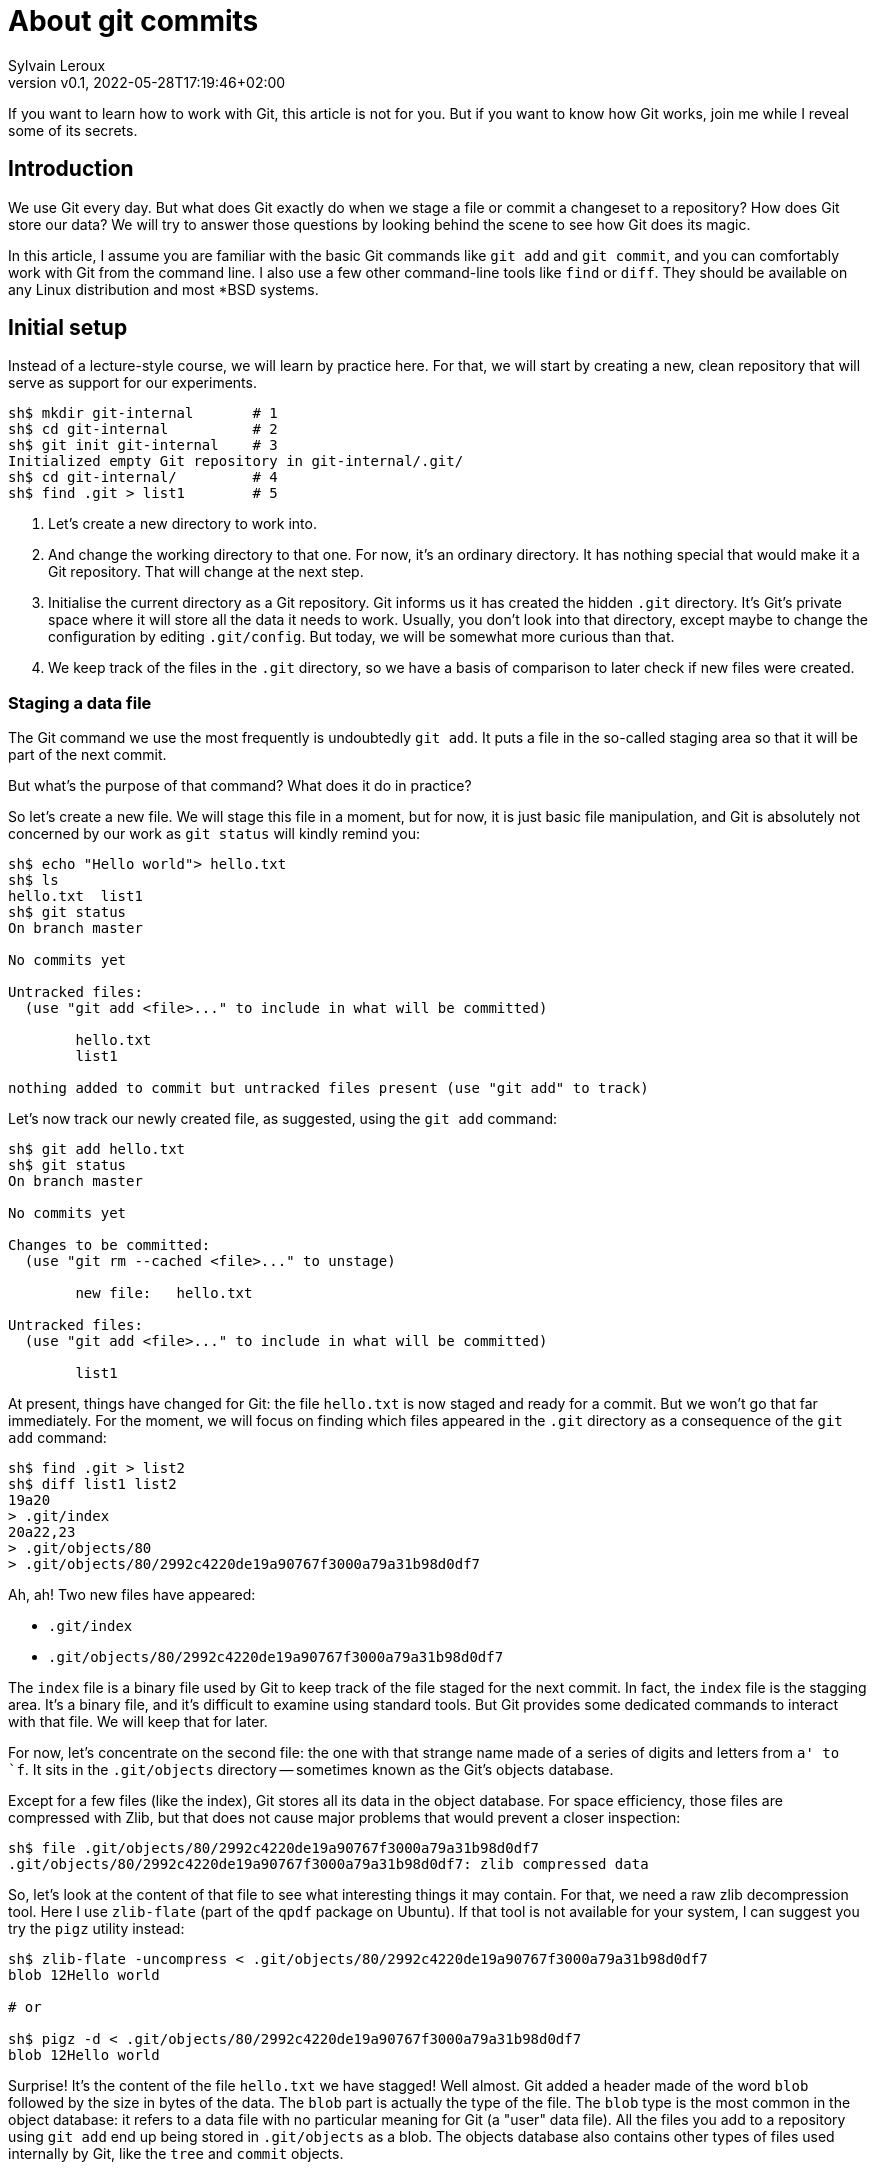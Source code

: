 = About git commits
:author: Sylvain Leroux
:pin: -
:revnumber: v0.1
:revdate: 2022-05-28T17:19:46+02:00
:keywords: Git

[.teaser]
If you want to learn how to work with Git, this article is not for you.
But if you want to know how Git works, join me while I reveal some of its secrets.

== Introduction
We use Git every day.
But what does Git exactly do when we stage a file or commit a changeset to a repository?
How does Git store our data?
We will try to answer those questions by looking behind the scene to see how Git does its magic.

In this article, I assume you are familiar with the basic Git commands like `git add` and `git commit`, and you can comfortably work with Git from the command line.
I also use a few other command-line tools like `find` or `diff`.
They should be available on any Linux distribution and most *BSD systems.

== Initial setup

Instead of a lecture-style course, we will learn by practice here.
For that, we will start by creating a new, clean repository that will serve as support for our experiments.

----
sh$ mkdir git-internal       # 1
sh$ cd git-internal          # 2
sh$ git init git-internal    # 3
Initialized empty Git repository in git-internal/.git/
sh$ cd git-internal/         # 4
sh$ find .git > list1        # 5
----

1. Let's create a new directory to work into.
2. And change the working directory to that one.
   For now, it's an ordinary directory. It has nothing special that would make it a Git repository.
   That will change at the next step.
3. Initialise the current directory as a Git repository.
   Git informs us it has created the hidden `.git` directory.
   It's Git's private space where it will store all the data it needs to work.
   Usually, you don't look into that directory, except maybe to change the configuration by editing `.git/config`.
   But today, we will be somewhat more curious than that.
4. We keep track of the files in the `.git` directory, so we have a basis of comparison to later check if new files were created.


=== Staging a data file

The Git command we use the most frequently is undoubtedly `git add`.
It puts a file in the so-called staging area so that it will be part of the next commit.

But what's the purpose of that command? What does it do in practice?

So let's create a new file.
We will stage this file in a moment, but for now, it is just basic file manipulation, and Git is absolutely not concerned by our work as `git status` will kindly remind you:

----
sh$ echo "Hello world"> hello.txt
sh$ ls
hello.txt  list1
sh$ git status
On branch master

No commits yet

Untracked files:
  (use "git add <file>..." to include in what will be committed)

        hello.txt
        list1

nothing added to commit but untracked files present (use "git add" to track)
----

Let's now track our newly created file, as suggested, using the `git add` command:

----
sh$ git add hello.txt
sh$ git status
On branch master

No commits yet

Changes to be committed:
  (use "git rm --cached <file>..." to unstage)

        new file:   hello.txt

Untracked files:
  (use "git add <file>..." to include in what will be committed)

        list1
----

At present, things have changed for Git: the file `hello.txt` is now staged and ready for a commit.
But we won't go that far immediately.
For the moment, we will focus on finding which files appeared in the `.git` directory as a consequence of the `git add` command:

----
sh$ find .git > list2
sh$ diff list1 list2
19a20
> .git/index
20a22,23
> .git/objects/80
> .git/objects/80/2992c4220de19a90767f3000a79a31b98d0df7
----

Ah, ah! Two new files have appeared:

* `.git/index`
* `.git/objects/80/2992c4220de19a90767f3000a79a31b98d0df7`

The `index` file is a binary file used by Git to keep track of the file staged for the next commit.
In fact, the `index` file is the stagging area.
It's a binary file, and it's difficult to examine using standard tools.
But Git provides some dedicated commands to interact with that file. We will keep that for later.

For now, let's concentrate on the second file:
the one with that strange name made of a series of digits and letters from `a' to `f`.
It sits in the `.git/objects` directory -- sometimes known as the Git's objects database.

Except for a few files (like the index), Git stores all its data in the object database.
For space efficiency, those files are compressed with Zlib, but that does not cause major problems that would prevent a closer inspection:

----
sh$ file .git/objects/80/2992c4220de19a90767f3000a79a31b98d0df7
.git/objects/80/2992c4220de19a90767f3000a79a31b98d0df7: zlib compressed data
----

So, let's look at the content of that file to see what interesting things it may contain.
For that, we need a raw zlib decompression tool. Here I use `zlib-flate` (part of the `qpdf` package on Ubuntu).
If that tool is not available for your system, I can suggest you try the `pigz` utility instead:


----
sh$ zlib-flate -uncompress < .git/objects/80/2992c4220de19a90767f3000a79a31b98d0df7
blob 12Hello world

# or

sh$ pigz -d < .git/objects/80/2992c4220de19a90767f3000a79a31b98d0df7
blob 12Hello world
----

Surprise! It's the content of the file `hello.txt` we have stagged!
Well almost.
Git added a header made of the word `blob` followed by the size in bytes of the data.
The `blob` part is actually the type of the file.
The `blob` type is the most common in the object database: it refers to a data file with no particular meaning for Git (a "user" data file).
All the files you add to a repository using `git add` end up being stored in `.git/objects` as a blob.
The objects database also contains other types of files used internally by Git, like the `tree` and `commit` objects.

[NOTE]
====
Not visible in the output of the `zlib-flate` command, there is also a https://en.wikipedia.org/wiki/Null_character[null character] that serves as a delimiter between the header and the data payload:
You can see it by piping the output of `zlib-flate` to the `cat -v` command:

----
sh$ zlib-flate -uncompress < .git/objects/80/2992c4220de19a90767f3000a79a31b98d0df7 | cat -v
blob 12^@Hello world
----

The `^@` is the https://en.wikipedia.org/wiki/Caret_notation[caret notation] for the null character.
====

But this is not the only surprise.
Do you remember the strange name of this file?
It looked like a random string, but if you tried the same experiment on your own computer, you might have noticed the file has the same name on your machine!

If fact, the name of the file is the SHA1 hash of its content.
A https://en.wikipedia.org/wiki/Hash_function[hash] is nothing more than a fixed size number calculated from raw data.
And https://en.wikipedia.org/wiki/SHA-1[SHA1] is one particular algorithm to calculate a hash.
But there are plenty more: maybe did you already heard about https://en.wikipedia.org/wiki/MD5[MD5] or https://en.wikipedia.org/wiki/SHA-2[SHA-256]?
Anyway, the Git developpers chose SHA1. And we can check an object is the objects database is effectively identified by the SHA1 hash of its content:

----
sh$ zlib-flate -uncompress < .git/objects/80/2992c4220de19a90767f3000a79a31b98d0df7 | sha1sum
802992c4220de19a90767f3000a79a31b98d0df7  -
----

[NOTE]
====
You may have noticed Git uses the first two digits of the hash as a subdirectory name and the rest of the digits as the actual file name.
But that's just an artifact used to overcome possible limitations of the underlying file system regarding the maximum number of files per directory.
====

In the Git vocabulary, that number, the SHA1 hash of the data, is called the file's Object Identifier (OID).
Since the OID is directly computed from the file's content, you may also sometimes read Git is a https://en.wikipedia.org/wiki/Content-addressable_storage[content adressable] filesystem.


Until now, I used external tools to reverse-engineer the blob file.
But, Git provides commands to deal with these data files without requiring any extra tool.
For example, to see the content of a Git object knowing its OID, you can use `git show`.
It returns the content of the file, with the Git-specific header removed:

----
sh$ git show 802992c4220de19a90767f3000a79a31b98d0df7
Hello world
----

You can also query the type, data length, and content of an object using the `git cat-file` command:

----
sh$ git cat-file -t 802992c4220de19a90767f3000a79a31b98d0df7
blob
sh$ git cat-file -s 802992c4220de19a90767f3000a79a31b98d0df7
12
sh$ git cat-file -p 802992c4220de19a90767f3000a79a31b98d0df7
Hello world
----

=== The index
It was a long time ago now, but you may still remember that we saw another file created after staging a file: `.git/index`.
Git stores the current staging information in that file.
The index is not part of the git object database, so you can't examine it using `git show` or `git cat-file`.
I need to introduce yet another command for that purpose: the `git ls-files` command.
Let's take a look at that:

----
sh$ git ls-files --stage
100644 802992c4220de19a90767f3000a79a31b98d0df7 0       hello.txt
----

Various pieces of information are returned by `git ls-files --stage` for each staged file:
* A set of permissions bits for the file.
* The OID referencing the content of the file.
* A "stage level". In normal use cases, you should always see 0 here.
* Finally, the name of the file.

In some sense, you may see the index file like a file system's directory data structure, whose entries point to the location of the data associated with each file name.

=== Updating a file in the index

Can we imagine now I don't want to commit my changes immediately because I noticed something was missing in `hello.txt`.
We may say, for example, that I forgot the punctuations. Let's fix that:

----
sh$ echo "Hello, world!"> hello.txt
sh$ git status
On branch master

No commits yet

Changes to be committed:
  (use "git rm --cached <file>..." to unstage)

        new file:   hello.txt

Changes not staged for commit:
  (use "git add <file>..." to update what will be committed)
  (use "git checkout -- <file>..." to discard changes in working directory)

        modified:   hello.txt

Untracked files:
  (use "git add <file>..." to include in what will be committed)

        list1
        list2
----

The interesting part here is we still have the version of `hello.txt` staged in the preceding section.
But we also have a different version of the file, having the same name, in the working tree.

You may already have encountered this situation in your daily Git work.
We usually fix that by simply adding the new version of the file into the index:

----
sh$ git add hello.txt
sh$ git status
On branch master

No commits yet

Changes to be committed:
  (use "git rm --cached <file>..." to unstage)

        new file:   hello.txt

Untracked files:
  (use "git add <file>..." to include in what will be committed)

        list1
        list2
----

Problem solved: the most recent version of `hello.txt` is now staged, ready for commit.
But did you ever wonder what happened to the previously staged version of the file?
Did the new version overwrite it? Is it definitively lost?

To answer these questions, let's see what exactly has changed as far as Git is concerned:

----
find .git > list3
sh$ diff list1 list3
19a20
> .git/index
20a22,25
> .git/objects/80
> .git/objects/80/2992c4220de19a90767f3000a79a31b98d0df7
> .git/objects/af
> .git/objects/af/5626b4a114abcb82d63db7c8082c3c4756e51b
----

Obviously, the previous version was not lost since the corresponding blob is still present in Git's object database.
But we may see Git has added a new object: the blob corresponding to the updated version of our file.

----
sh$ git cat-file -t af5626b4a114abcb82d63db7c8082c3c4756e51b
blob
sh$ git show af5626b4a114abcb82d63db7c8082c3c4756e51b
Hello, world!
----

Now both the new and the previous version of the file coexist in the database.
So, how does Git know which version it should commit?
By looking into the index.

But you don't have to take my words for granted:

----
sh$ git ls-files --stage
100644 af5626b4a114abcb82d63db7c8082c3c4756e51b 0       hello.txt
----

Indeed, the index entry for the `hello.txt` file has changed and now references the object `af5626b4a114abcb82d63db7c8082c3c4756e51b`.

The key point to remember here is the previous version of a file is not lost when you stage a new version of a file.
Instead, Git creates a new blob in the object database, and the index is updated to point to the latest version of the file.

A similar thing would happen when we remove a file with `git rm`: the index is updated.
But the blog corresponding to the removed file still exists in the object database.

=== What about the commits?

OK, we have staged files. We found they were stored as blob objects in Git's object database.
We also learned the index is updated to reference the staged object through their OID.
But what happens when we commit our changes?

----
sh$ git commit -m "Initial commit"
[master (root-commit) aa89f17] Initial commit
 1 file changed, 1 insertion(+)
 create mode 100644 hello.txt
----

As a quick note, you remember the permissions bits we saw when using `git ls-files`.
We can see them in the output produced by `git commit`.

----
find .git > list4
sh$ diff list1 list4
5a6
> .git/refs/heads/master
19a21
> .git/index
20a23,28
> .git/objects/80
> .git/objects/80/2992c4220de19a90767f3000a79a31b98d0df7
> .git/objects/af
> .git/objects/af/5626b4a114abcb82d63db7c8082c3c4756e51b
> .git/objects/aa
> .git/objects/aa/89f1701dc5409bb63228f1e9f64aa7ff0bba17
22a31,32
> .git/objects/ec
> .git/objects/ec/947e3dd7a7752d078f1ed0cfde7457b21fef58
23a34,39
> .git/COMMIT_EDITMSG
> .git/logs
> .git/logs/HEAD
> .git/logs/refs
> .git/logs/refs/heads
> .git/logs/refs/heads/master
----
This time, many things have changed!

First, we have not one but two new entries in the object database! This calls for a closer examination:

----
sh$ git cat-file -t ec947e3dd7a7752d078f1ed0cfde7457b21fef58
tree
sh$ git cat-file -p ec947e3dd7a7752d078f1ed0cfde7457b21fef58
100644 blob af5626b4a114abcb82d63db7c8082c3c4756e51b    hello.txt
----

Interesting! We now have a new type of object in our database: a `tree`.
And that tree is nothing more than a copy of the index at the time of the commit.
Speaking of commit, let's examine the other new object created in the database:

----
sh$ git cat-file -t aa89f1701dc5409bb63228f1e9f64aa7ff0bba17
commit
sh$ git cat-file -p aa89f1701dc5409bb63228f1e9f64aa7ff0bba17
tree ec947e3dd7a7752d078f1ed0cfde7457b21fef58
author Sylvain Leroux <sylvain@chicoree.fr> 1653860652 +0200
committer Sylvain Leroux <sylvain@chicoree.fr> 1653860652 +0200

Initial commit

----

Yes: it's the `commit` object. And now the picture is complete:

The commit object stores the commit message, some metadata, and a pointer to a tree object.
The tree object records the name of the files in the staging area at the moment of the commit, each file entry pointing to a blob object.
The blob store the actual content of the file.

That's several levels of indirection, but computers are notably good at following references, and references of references, ad-lib, without getting lost.

image::git-objects-database-1.png[]

By the way, speaking of the index, what's its content after the commit?

----
sh$ git ls-files --stage
100644 af5626b4a114abcb82d63db7c8082c3c4756e51b 0       hello.txt
----

It hasn't changed! One thing to remember is a Git commit is a complete snapshot of the staging area and not just a record of the changes that occurred since the previous commit (as other revision control systems might do).
Even if you never touch the `hello.txt` file again, it will still remain, in its present form, accessible from all subsequent commits.

But since Git index the data files ("blob") by the hash of their content, it will not duplicate the data that hasn't changed between commits.

=== Branches

Our commit was also the first commit of the repository.
As a consequence, another file was also added in the `.git/refi/heads` directory after our commit.
This directory is the place where Git stores the branches. And on my version of Git, the default branch is named `master`.
So here it is:

----
sh$ cat .git/refs/heads/master
aa89f1701dc5409bb63228f1e9f64aa7ff0bba17
----

Yes, a branch is nothing more than a pointer to a commit in the object database.

=== The HEAD

If you read about Git, you might have heard of the HEAD.
It's just a reference maintained by Git to know which commit your current working tree is based on.
And indeed, there's nothing more here:

----
sh$ cat .git/HEAD
ref: refs/heads/master
----

By the way, instead of examining the content of Git's internal files, you may use the `git rev-parse` command to find the commit corresponding to the HEAD or a branch.
Branches may be identified either by their short name or with the `refs/heads` part included:

----
sh$ git rev-parse HEAD
aa89f1701dc5409bb63228f1e9f64aa7ff0bba17

sh$ git rev-parse master
aa89f1701dc5409bb63228f1e9f64aa7ff0bba17

sh$ git rev-parse refs/heads/master
aa89f1701dc5409bb63228f1e9f64aa7ff0bba17
----

== The case of the subdirectories

Until now, we simply added files sitting at the root of the working directory.
But how does Git handle sub-directories?

To examine that, we will create a new directory and add a file inside that directory.
Then we will use `git add` to stage that newly added file.

----
sh$ mkdir fr
sh$ echo "Bonjour, le monde!" > fr/bonjour.txt
sh$ git add fr/bonjour.txt
----

We used the `git add` command.
So, the new file is staged -- in other words, Git has created a new blob object to store the file's content, and the index was updated.
Let's look at the index first this time:

----
sh$ git ls-files --stage
100644 84745588cb61f0d9e15a41144af8daf30caf20d4 0       fr/bonjour.txt
100644 af5626b4a114abcb82d63db7c8082c3c4756e51b 0       hello.txt
----

You may notice `git ls-files` does not present files in subdirectory differently than files sitting at the working tree's root.
Simply, the file is displayed with its name prefixed by the path to the file.
The https://git.kernel.org/pub/scm/git/git.git/tree/Documentation/technical/index-format.txt?id=HEAD[internal file format of the index] is somewhat more complex, but `git ls-files` hides that complexity and present us a flat list of files.

By looking at the index, we also can see the OID of the blob containing our new data.
I let the command name blank in the code block below as you should now be able to use the correct Git command to examine that object:

----
sh$ git  ....  84745588cb61f0d9e15a41144af8daf30caf20d4
Bonjour, le monde!
----

For memory, the HEAD still references the commit we made in the first part of this article:

----
sh$ git rev-parse HEAD
aa89f1701dc5409bb63228f1e9f64aa7ff0bba17

sh$ git cat-file -p aa89f1701dc5409bb63228f1e9f64aa7ff0bba17
tree ec947e3dd7a7752d078f1ed0cfde7457b21fef58
author Sylvain Leroux <sylvain@chicoree.fr> 1653860652 +0200
committer Sylvain Leroux <sylvain@chicoree.fr> 1653860652 +0200

Initial commit
----

But we have some changes staged. No need to further delay our next commit:

----
sh$ git commit -m "Second commit"
[master 89adbd7] Second commit
 1 file changed, 1 insertion(+)
 create mode 100644 fr/bonjour.txt

sh$ git log --format=oneline
89adbd7ea23b4394d34d2bf26a83d6721d3f9e94 (HEAD -> master) Second commit
aa89f1701dc5409bb63228f1e9f64aa7ff0bba17 Initial commit
----

The `git log` command gives us a lot of information:
First, the HEAD still references the `master` branch

----
sh$ cat .git/HEAD
ref: refs/heads/master
----

Then, the branch master now references the commit `89adbd7ea23b4394d34d2bf26a83d6721d3f9e94`

----
sh$ git cat-file -p 89adbd7ea23b4394d34d2bf26a83d6721d3f9e94
tree 43541e6608e3172081f67d469a133e1262b723c6
parent aa89f1701dc5409bb63228f1e9f64aa7ff0bba17
author Sylvain Leroux <sylvain@chicoree.fr> 1653943012 +0200
committer Sylvain Leroux <sylvain@chicoree.fr> 1653943012 +0200

Second commit
----

You may notice this commit record one more piece of information compared to the initial one:
there is now a `parent` field that references the previous commit.
Using that field, Git remembers in which order the commits are chained.

We may also see by examining the commit object that a new tree object was created with OID `43541e6608e3172081f67d469a133e1262b723c6`.
You probably have an idea of what we will do now:

----
sh$ git cat-file -p 43541e6608e3172081f67d469a133e1262b723c6
040000 tree eba5b0c78c7a3f9cdfcf13ca10121527312003b5    fr
100644 blob af5626b4a114abcb82d63db7c8082c3c4756e51b    hello.txt
----

This time again, things are slightly different compared to our first commit.
You can see the tree object now contains two entries.
One for the file `hello.txt` we already had and whose content is stored as a blob object.
But there is now another entry pointing toward another tree object.

Here Git truly behaves like a filesystem and adopts a hierarchical tree structure.
The tree `fr` whose OID is `eba5b0c78c7a3f9cdfcf13ca10121527312003b5` being like a sub-directory of the repository.
As previously, you should now be familiar enough with that operation to complete the code block below with the correct command to examine the content of the new tree.

----
sh$ git  ........ ..  eba5b0c78c7a3f9cdfcf13ca10121527312003b5
100644 blob 84745588cb61f0d9e15a41144af8daf30caf20d4    bonjour.txt
----

image::git-objects-database-2.png[]

== Moving things

I could multiply the examples, and, as a matter of fact, I encourage you to continue this little game of reverse engineering on Git by yourself.
On my side, I will conclude with a final example, this time to show you what happens when you move files around in your repository:

----
sh$ mkdir en
sh$ cp hello.txt en/
sh$ git rm hello.txt
rm 'hello.txt'
sh$ git add en/hello.txt
sh$ git commit
Aborting commit due to empty commit message.
sh$ git commit -m "Third commit"
[master 478b7ac] Third commit
 1 file changed, 0 insertions(+), 0 deletions(-)
 rename hello.txt => en/hello.txt (100%)
----

This time I moved the `hello.txt` file into its own subdirectory.
I took the slow path, using first a file copy, then `git add` and finally `git rm`, whereas `git mv` would have done the trick.
However, I made that choice on purpose here to see if (and how) Git can keep track by itself of file movements in the repository.

Alas! Despite my efforts, if you observe the output of the `git commit` command, you can see Git was not fooled. It correctly understood we still had the same file but at a different location.

[NOTE]
====
Git, like the standard *nix command `mv`, does not make a distinction between a "move" and a "rename" operation.
====

Take a few minutes' break here to imagine what clue has allowed Git to reach that conclusion.


To solve that mystery, we will apply the same procedure as above:
examine the commit object, then the tree(s), to finally descend to the blobs:

----
sh$ git log --format=oneline
478b7aceb5bf619290dc7dfac4118bef494023a1 (HEAD -> master) Third commit
89adbd7ea23b4394d34d2bf26a83d6721d3f9e94 Second commit
aa89f1701dc5409bb63228f1e9f64aa7ff0bba17 Initial commit


sh$ git cat-file -p 478b7aceb5bf619290dc7dfac4118bef494023a1
tree af6aba37e10abbcfc78d57d8777118d4cfa8620b
parent 89adbd7ea23b4394d34d2bf26a83d6721d3f9e94
author Sylvain Leroux <sylvain@chicoree.fr> 1653944421 +0200
committer Sylvain Leroux <sylvain@chicoree.fr> 1653944421 +0200

Third commit


sh$ git cat-file -p af6aba37e10abbcfc78d57d8777118d4cfa8620b
040000 tree ec947e3dd7a7752d078f1ed0cfde7457b21fef58    en
040000 tree eba5b0c78c7a3f9cdfcf13ca10121527312003b5    fr
----

We still have the `fr` entry refrencing the tree object `eba5b0c78c7a3f9cdfcf13ca10121527312003b5` (which is the same as in the previous commit).
But we now have another tree for the second subdirectory we created this time.

And guess what? If you examine the content of that tree object, you will see it references the exact same blob as before:

----
sh$ git cat-file -p ec947e3dd7a7752d078f1ed0cfde7457b21fef58
100644 blob af5626b4a114abcb82d63db7c8082c3c4756e51b    hello.txt
----

Since Git implements a content-addressable filesystem, as long as the content of the file `hello.txt` does not change, it still has the same OID.
You can move it anywhere into your repository, you can even rename it, its OID will not change.
So it's relatively easy for Git to detect that in a previous commit, the blob OID `af5626b4a114abcb82d63db7c8082c3c4756e51b` was referenced from a different tree, and so conclude the file has moved.

image::git-objects-database-3.png[]

Even better than that!
It's not obvious by looking only at the tree dump produced by `git cat-files`, but it's more visible in the above drawing:
the content addressable strategy used by Git made it able to reuse the tree `ec947e3dd7a7752d078f1ed0cfde7457b21fef58` created with our initial commit.
After all, what we now call the `en/` subdirectory was nothing more than the root of the working tree when we did our first commit. So, Git can detect tree movements with the same ease as a file move/rename operation.

== Conclusion
And this ends our tour of the Git's backstage. You may continue your exploration by examining the object database of one of your repositories.
Probably the database will contain many, many more objects than the example I showed you today.
But, starting from a commit or the index, you should be able to find your way down to the content of any file in the repository.
And doing so, you would mostly do by hand the same job as the `git checkout` command.

Since we have seen a lot of new Git commands, I left you with a quick recap.
As always, I hope you liked this article, and I'm looking forward to reading you on Twitter!

`git add`::Store in the object database a blog corresponding to the added file, and update the index to reference that blob.
`git cat-file`::Given its OID, display the content or metadata of an object.
`git commit`::Capture a snapshot of the index by creating a commit and eventually one or several tree(s) in the object database.
`git log`::Display information about a commit and its ancestors by following the parent reference of each commit.
`git ls-files`::Show information about files in the index (or in the working tree).
`git rev-parse`::Show the OID of a commit. Useful notably to deference the HEAD or a branch name.
`git rm`::Remove the reference to a file from the index. Do not remove any object from the database.
`git show`::Given its OID, display the content of an object. Support more formatting options than `git cat-file`.
